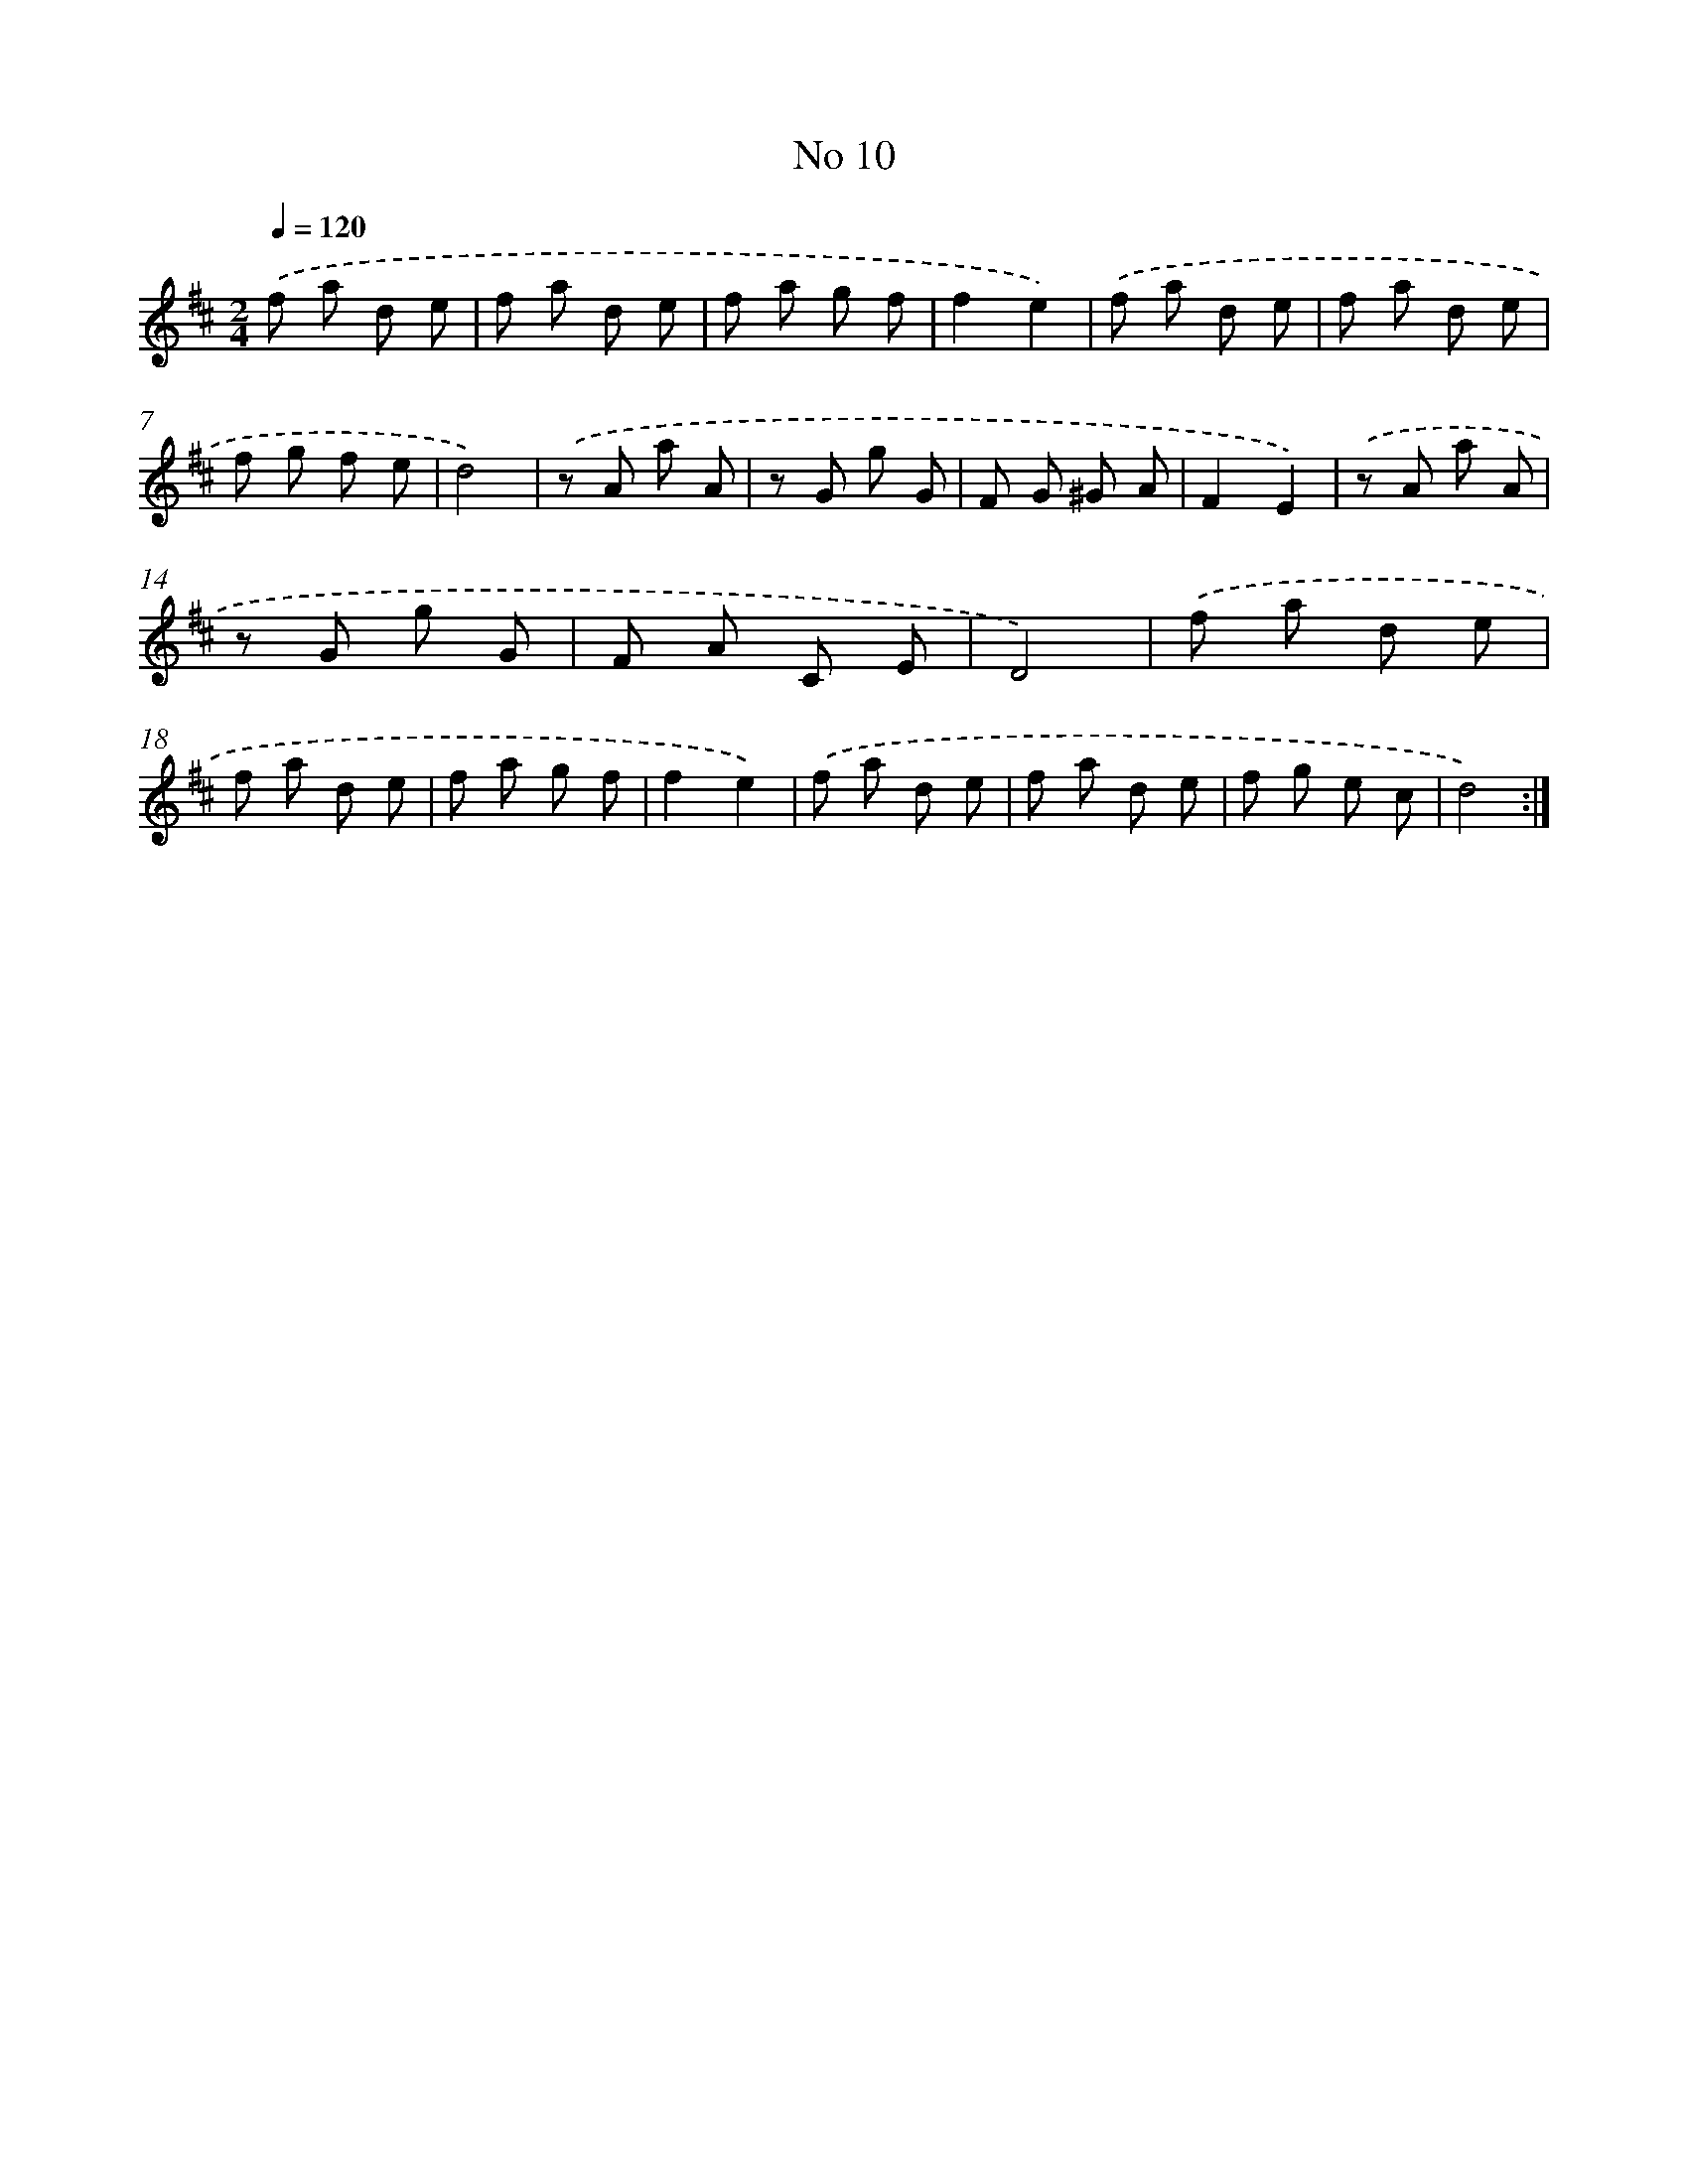X: 18043
T: No 10
%%abc-version 2.0
%%abcx-abcm2ps-target-version 5.9.1 (29 Sep 2008)
%%abc-creator hum2abc beta
%%abcx-conversion-date 2018/11/01 14:38:19
%%humdrum-veritas 1683931524
%%humdrum-veritas-data 666660088
%%continueall 1
%%barnumbers 0
L: 1/8
M: 2/4
Q: 1/4=120
K: D clef=treble
.('f a d e |
f a d e |
f a g f |
f2e2) |
.('f a d e |
f a d e |
f g f e |
d4) |
.('z A a A |
z G g G |
F G ^G A |
F2E2) |
.('z A a A |
z G g G |
F A C E |
D4) |
.('f a d e |
f a d e |
f a g f |
f2e2) |
.('f a d e |
f a d e |
f g e c |
d4) :|]
